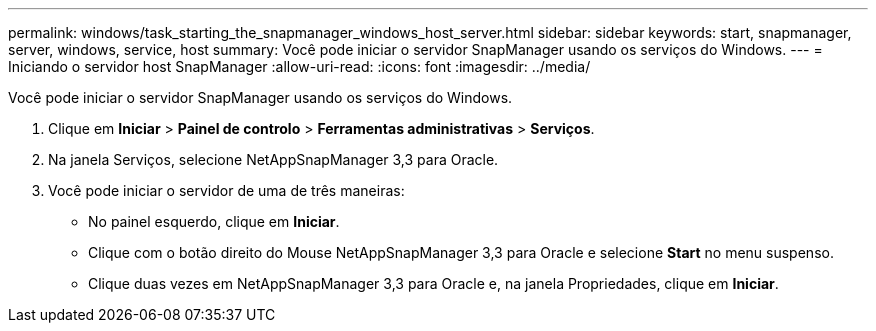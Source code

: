 ---
permalink: windows/task_starting_the_snapmanager_windows_host_server.html 
sidebar: sidebar 
keywords: start, snapmanager, server, windows, service, host 
summary: Você pode iniciar o servidor SnapManager usando os serviços do Windows. 
---
= Iniciando o servidor host SnapManager
:allow-uri-read: 
:icons: font
:imagesdir: ../media/


[role="lead"]
Você pode iniciar o servidor SnapManager usando os serviços do Windows.

. Clique em *Iniciar* > *Painel de controlo* > *Ferramentas administrativas* > *Serviços*.
. Na janela Serviços, selecione NetAppSnapManager 3,3 para Oracle.
. Você pode iniciar o servidor de uma de três maneiras:
+
** No painel esquerdo, clique em *Iniciar*.
** Clique com o botão direito do Mouse NetAppSnapManager 3,3 para Oracle e selecione *Start* no menu suspenso.
** Clique duas vezes em NetAppSnapManager 3,3 para Oracle e, na janela Propriedades, clique em *Iniciar*.



